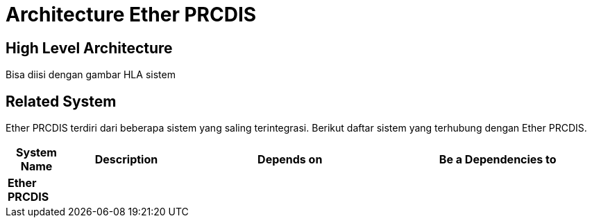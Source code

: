 = Architecture Ether PRCDIS

== High Level Architecture

Bisa diisi dengan gambar HLA sistem

// Gambar dapat dimasukkan dalam folder "images-Ether-PRCDIS", dengan nama image yang dimulai dengan nama sistem, contoh "Ether-PRCDIS-Image-Name.png"

== Related System

Ether PRCDIS terdiri dari beberapa sistem yang saling terintegrasi. Berikut daftar sistem yang terhubung dengan Ether PRCDIS.

[cols="10%,20%,35%,35%",frame=all, grid=all]
|===
^.^h| *System Name* 
^.^h| *Description* 
^.^h| *Depends on* 
^.^h| *Be a Dependencies to*

|*Ether PRCDIS*
|
a|
a|
|===
